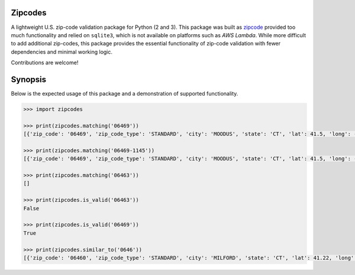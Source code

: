 Zipcodes
========

A lightweight U.S. zip-code validation package for Python (2 and 3).
This package was built as
`zipcode <https://github.com/buckmaxwell/zipcode>`__ provided too much
functionality and relied on ``sqlite3``, which is not available on
platforms such as *AWS Lambda*. While more difficult to add additional
zip-codes, this package provides the essential functionality of zip-code
validation with fewer dependencies and minimal working logic.

Contributions are welcome!

Synopsis
========

Below is the expected usage of this package and a demonstration of
supported functionality.

.. code:: python

    >>> import zipcodes

    >>> print(zipcodes.matching('06469'))
    [{'zip_code': '06469', 'zip_code_type': 'STANDARD', 'city': 'MOODUS', 'state': 'CT', 'lat': 41.5, 'long': -72.45, 'world_region': 'NA', 'country': 'US', 'active': True}]

    >>> print(zipcodes.matching('06469-1145'))
    [{'zip_code': '06469', 'zip_code_type': 'STANDARD', 'city': 'MOODUS', 'state': 'CT', 'lat': 41.5, 'long': -72.45, 'world_region': 'NA', 'country': 'US', 'active': True}]

    >>> print(zipcodes.matching('06463'))
    []

    >>> print(zipcodes.is_valid('06463'))
    False

    >>> print(zipcodes.is_valid('06469'))
    True

    >>> print(zipcodes.similar_to('0646'))
    [{'zip_code': '06460', 'zip_code_type': 'STANDARD', 'city': 'MILFORD', 'state': 'CT', 'lat': 41.22, 'long': -73.06, 'world_region': 'NA', 'country': 'US', 'active': True}, {'zip_code': '06461', 'zip_code_type': 'STANDARD', 'city': 'MILFORD', 'state': 'CT', 'lat': 41.23, 'long': -73.08, 'world_region': 'NA', 'country': 'US', 'active': True}, {'zip_code': '06467', 'zip_code_type': 'PO BOX', 'city': 'MILLDALE', 'state': 'CT', 'lat': 41.61, 'long': -72.87, 'world_region': 'NA', 'country': 'US', 'active': True}, {'zip_code': '06468', 'zip_code_type': 'STANDARD', 'city': 'MONROE', 'state': 'CT', 'lat': 41.36, 'long': -73.2, 'world_region': 'NA', 'country': 'US', 'active': True}, {'zip_code': '06469', 'zip_code_type': 'STANDARD', 'city': 'MOODUS', 'state': 'CT', 'lat': 41.5, 'long': -72.45, 'world_region': 'NA', 'country': 'US', 'active': True}]

